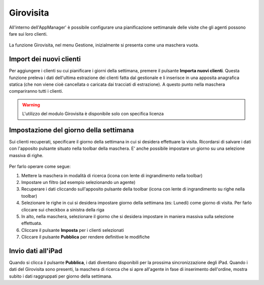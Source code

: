 Girovisita
===========

All'interno dell'AppManager' è possibile configurare una pianificazione settimanale delle visite che gli agenti possono fare sui loro clienti.

.. figure:: girovisita-menu.png
   :alt:
   
La funzione Girovisita, nel menu Gestione, inizialmente si presenta come una maschera vuota.

Import dei nuovi clienti
~~~~~~~~~~~~~~~~~~~~~~~~
Per aggiungere i clienti su cui pianificare i giorni della settimana, premere il pulsante **Importa nuovi clienti**.
Questa funzione preleva i dati dell'ultima estrazione dei clienti fatta dal gestionale e li inserisce in una apposita anagrafica statica (che non viene cioè cancellata o caricata dai tracciati di estrazione).
A questo punto nella maschera compariranno tutti i clienti.

.. warning:: L'utilizzo del modulo Girovisita è disponibile solo con specifica licenza

Impostazione del giorno della settimana
~~~~~~~~~~~~~~~~~~~~~~~~~~~~~~~~~~~~~~~
Sui clienti recuperati, specificare il giorno della settimana in cui si desidera effettuare la visita.
Ricordarsi di salvare i dati con l'apposito pulsante situato nella toolbar della maschera.
E' anche possibile impostare un giorno su una selezione massiva di righe.

.. figure:: girovisita-clienti.png
   :alt:
   
Per farlo operare come segue:

1. Mettere la maschera in modalità di ricerca (icona con lente di ingrandimento nella toolbar)
2. Impostare un filtro (ad esempio selezionando un agente)
3. Recuperare i dati cliccando sull'apposito pulsante della toolbar (icona con lente di ingrandimento su righe nella toolbar)
4. Selezionare le righe in cui si desidera impostare giorno della settimana (es: Lunedì) come giorno di visita.
   Per farlo cliccare sui checkbox a sinistra della riga
5. In alto, nella maschera, selezionare il giorno che si desidera impostare in maniera massiva sulla selezione effettuata.
6. Cliccare il pulsante **Imposta** per i clienti selezionati
7. Cliccare il pulsante **Pubblica** per rendere definitive le modifiche

Invio dati all'iPad
~~~~~~~~~~~~~~~~~~~
Quando si clicca il pulsante **Pubblica**, i dati diventano disponibili per la prossima sincronizzazione degli iPad.
Quando i dati del Girovisita sono presenti, la maschera di ricerca che si apre all'agente in fase di inserimento dell'ordine, mostra subito i dati raggruppati per giorno della settimana.


